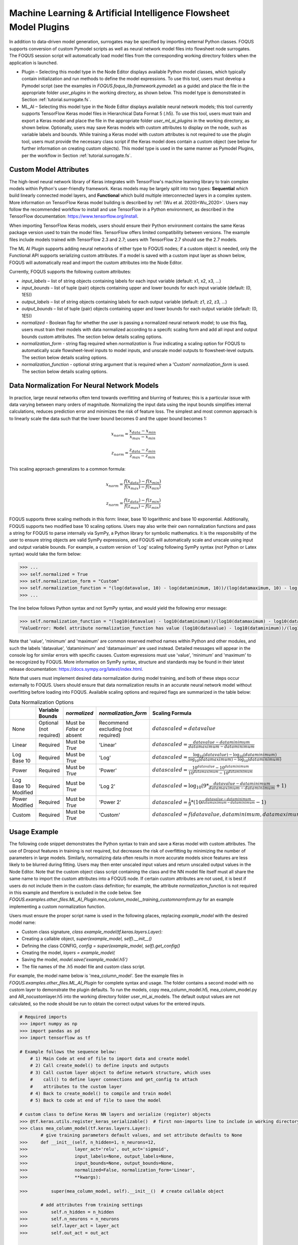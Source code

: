 Machine Learning & Artificial Intelligence Flowsheet Model Plugins
==================================================================

In addition to data-driven model generation, surrogates may be specified
by importing external Python classes. FOQUS supports conversion of custom
Pymodel scripts as well as neural network model files into flowsheet node
surrogates. The FOQUS session script will automatically load model files
from the corresponding working directory folders when the application is
launched.

- Plugin – Selecting this model type in the Node Editor displays available
  Python model classes, which typically contain initialization and run
  methods to define the model expressions. To use this tool, users must
  develop a Pymodel script (see the examples in *FOQUS.foqus_lib.framework.pymodel*)
  as a guide) and place the file in the appropriate folder *user_plugins* in the
  working directory, as shown below. This model type is demonstrated in
  Section :ref:`tutorial.surrogate.fs`.

- ML_AI – Selecting this model type in the Node Editor displays available
  neural network models; this tool currently supports TensorFlow Keras
  model files in Hierarchical Data Format 5 (.h5). To use this tool,
  users must train and export a Keras model and place the file in the
  appropriate folder *user_ml_ai_plugins* in the working directory, as
  shown below. Optionally, users may save Keras models with custom
  attributes to display on the node, such as variable labels and bounds.
  While training a Keras model with custom attributes is not required to
  use the plugin tool, users must provide the necessary class script
  if the Keras model does contain a custom object (see below for further
  information on creating custom objects). This model type is used in the
  same manner as Pymodel Plugins, per the workflow in
  Section :ref:`tutorial.surrogate.fs`.

Custom Model Attributes
-----------------------

The high-level neural network library of Keras integrates with TensorFlow's
machine learning library to train complex models within Python's user-friendly
framework. Keras models may be largely split into two types: **Sequential**
which build linearly connected model layers, and **Functional** which build
multiple interconnected layers in a complex system. More information on
TensorFlow Keras model building is described by
:ref:`(Wu et al. 2020)<Wu_2020>`. Users may follow the recommended workflow
to install and use TensorFlow in a Python environment, as described in the
TensorFlow documentation: https://www.tensorflow.org/install.

When importing TensorFlow Keras models, users should ensure their Python environment
contains the same Keras package version used to train the model files. TensorFlow
offers limited compatibility between versions. The example files include models
trained with TensorFlow 2.3 and 2.7; users with TensorFlow 2.7 should use the 2.7
models.

The ML AI Plugin supports adding neural networks of either type to FOQUS
nodes; if a custom object is needed, only the Functional API supports
serializing custom attributes. If a model is saved with a custom input layer
as shown below, FOQUS will automatically read and import the custom attributes
into the Node Editor.

Currently, FOQUS supports the following custom attributes:

- *input_labels* – list of string objects containing labels for each input
  variable (default: x1, x2, x3, ...)
- *input_bounds* – list of tuple (pair) objects containing upper and lower
  bounds for each input variable (default: (0, 1E5))
- *output_labels* – list of string objects containing labels for each output
  variable (default: z1, z2, z3, ...)
- *output_bounds* – list of tuple (pair) objects containing upper and lower
  bounds for each output variable (default: (0, 1E5))
- *normalized* – Boolean flag for whether the user is passing a normalized
  neural network model; to use this flag, users must train their models with
  data normalized according to a specifc scaling form and add all input and
  output bounds custom attributes. The section below details scaling options.
- *normalization_form* - string flag required when *normalization* is *True*
  indicating a scaling option for FOQUS to automatically scale flowsheet-level
  inputs to model inputs, and unscale model outputs to flowsheet-level outputs.
  The section below details scaling options.
- *normalization_function* - optional string argument that is required when a
  'Custom' *normalization_form* is used. The section below details scaling options.

Data Normalization For Neural Network Models
--------------------------------------------

In practice, large neural networks often tend towards overfitting and blurring of
features; this is a particular issue with data varying between many orders of magnitude.
Normalizing the input data using the input bounds simplifies internal calculations,
reduces prediction error and minimizes the risk of feature loss. The simplest and most 
common approach is to linearly scale the data such that the lower bound becomes 0 and
the upper bound becomes 1:

.. math:: x_{norm} = \frac{x_{data} - x_{min}}{x_{max} - x_{min}}

.. math:: z_{norm} = \frac{z_{data} - z_{min}}{z_{max} - z_{min}}

This scaling approach generalizes to a common formula:

.. math:: x_{norm} = \frac{f(x_{data}) - f(x_{min})}{f(x_{max}) - f(x_{min})}

.. math:: z_{norm} = \frac{f(z_{data}) - f(z_{min})}{f(z_{max}) - f(z_{min})}

FOQUS supports three scaling methods in this form: linear, base 10 logarithmic
and base 10 exponential. Additionally, FOQUS supports two modified base 10
scaling options. Users may also write their own normalization functions and pass a string
for FOQUS to parse internally via SymPy, a Python library for symbolic mathematics.
It is the responsibility of the user to ensure string objects are valid SymPy
expressions, and FOQUS will automatically scale and unscale using input and output
variable bounds. For example, a custom version of 'Log' scaling following SymPy syntax
(*not* Python or Latex syntax) would take the form below:

.. code:: python

  >>> ...
  >>> self.normalized = True
  >>> self.normalization_form = "Custom"
  >>> self.normalization_function = "(log(datavalue, 10) - log(dataminimum, 10))/(log(datamaximum, 10) - log(dataminimum, 10))"
  >>> ...

The line below follows Python syntax and not SymPy syntax, and would yield the following error message:

.. code:: python

  >>> self.normalization_function = "(log10(datavalue) - log10(dataminimum))/(log10(datamaximum) - log10(dataminimum))"
  "ValueError: Model attribute normalization_function has value (log10(datavalue) - log10(dataminimum))/(log10(datamaximum) - log10(dataminimum)) which is not a valid SymPy expression. Please refer to the latest documentation for syntax guidelines and standards: https://docs.sympy.org/latest/index.html"

Note that 'value', 'minimum' and 'maximum' are common reserved method names within Python and
other modules, and such the labels 'datavalue', 'dataminimum' and 'datamaximum' are used instead.
Detailed messages will appear in the console log for similar errors with specific causes.
Custom expressions must use 'value', 'minimum' and 'maximum' to be recognized by FOQUS.
More information on SymPy syntax, structure and standards may be found in their latest release
documentation: https://docs.sympy.org/latest/index.html.

Note that users must implement desired data normalization during model training, and both of these steps
occur externally to FOQUS. Users should ensure that data normalization results in an accurate neural network
model without overfitting before loading into FOQUS. Available scaling options and required flags are
summarized in the table below:

.. list-table:: Data Normalization Options
  :widths: 10 15 10 10 20 15
  :header-rows: 1

  * -
    - Variable Bounds
    - *normalized*
    - *normalization_form*
    - Scaling Formula
    - *normalization_function*
  * - None
    - Optional (not required)
    - Must be *False* or absent
    - Recommend excluding (not required)
    - :math:`datascaled = datavalue`
    - Recommend excluding (not required)
  * - Linear
    - Required
    - Must be *True*
    - 'Linear'
    - :math:`datascaled = \frac{datavalue - dataminimum}{datamaximum - dataminimum}`
    - Recommend excluding (not required)
  * - Log Base 10
    - Required
    - Must be *True*
    - 'Log'
    - :math:`datascaled = \frac{\log_{10} {(datavalue)} - \log_{10} {(dataminimum)}}{\log_{10} {(datamaximum)} - \log_{10} {(dataminimum)}}`
    - Recommend excluding (not required)
  * - Power
    - Required
    - Must be *True*
    - 'Power'
    - :math:`datascaled = \frac{10^{datavalue} - 10^{dataminimum}}{10^{datamaximum} - 10^{dataminimum}}`
    - Recommend excluding (not required)
  * - Log Base 10 Modified
    - Required
    - Must be *True*
    - 'Log 2'
    - :math:`datascaled = \log_{10} {(9 * {\frac{datavalue - dataminimum}{datamaximum - dataminimum}} + 1)}`
    - Recommend excluding (not required)
  * - Power Modified
    - Required
    - Must be *True*
    - 'Power 2'
    - :math:`datascaled = \frac{1}{9} * {(10^{\frac{datavalue - dataminimum}{datamaximum - dataminimum}} - 1)}`
    - Recommend excluding (not required)
  * - Custom
    - Required
    - Must be *True*
    - 'Custom'
    - :math:`datascaled = f(datavalue, dataminimum, datamaximum)`
    - Must be a String with proper SymPy syntax

Usage Example
-------------

The following code snippet demonstrates the Python syntax to train and save
a Keras model with custom attributes. The use of Dropout features in training
is not required, but decreases the risk of overfitting by minimizing the
number of parameters in large models. Similarly, normalizing data often
results in more accurate models since features are less likely to be blurred
during fitting. Users may then enter unscaled input values and return unscaled
output values in the Node Editor. Note that the custom object class script
containing the class and the NN model file itself must all share the same name
to import the custom attributes into a FOQUS node. If certain custom attributes
are not used, it is best if users do not include them in the custom class definition;
for example, the attribute *normalization_function* is not required in this example
and therefore is excluded in the code below. See
*FOQUS.examples.other_files.ML_AI_Plugin.mea_column_model__training_customnormform.py*
for an example implementing a custom normalization function.

Users must ensure the proper script name is used in the following places,
replacing *example_model* with the desired model name:

- Custom class signature, *class example_model(tf.keras.layers.Layer):*
- Creating a callable object, *super(example_model, self).__init__()*
- Defining the class CONFIG, *config = super(example_model, self).get_config()*
- Creating the model, *layers = example_model(*
- Saving the model, *model.save('example_model.h5')*
- The file names of the .h5 model file and custom class script.

For example, the model name below is 'mea_column_model'. See the example files
in *FOQUS.examples.other_files.ML_AI_Plugin* for complete syntax and usage.
The folder contains a second model with no custom layer to demonstrate the
plugin defaults. To run the models, copy mea_column_model.h5, mea_column_model.py
and AR_nocustomlayer.h5 into the working directory folder user_ml_ai_models\.
The default output values are not calculated, so the node should be run to
obtain the correct output values for the entered inputs.

.. code:: python

   # Required imports
   >>> import numpy as np
   >>> import pandas as pd
   >>> import tensorflow as tf
   
   # Example follows the sequence below:
       # 1) Main Code at end of file to import data and create model
       # 2) Call create_model() to define inputs and outputs
       # 3) Call custom layer object to define network structure, which uses
       #    call() to define layer connections and get_config to attach
       #    attributes to the custom layer
       # 4) Back to create_model() to compile and train model
       # 5) Back to code at end of file to save the model

   # custom class to define Keras NN layers and serialize (register) objects
   >>> @tf.keras.utils.register_keras_serializable()  # first non-imports line to include in working directory example_model.py
   >>> class mea_column_model(tf.keras.layers.Layer):
           # give training parameters default values, and set attribute defaults to None
   >>>     def __init__(self, n_hidden=1, n_neurons=12,
   >>>                  layer_act='relu', out_act='sigmoid',
   >>>                  input_labels=None, output_labels=None,
   >>>                  input_bounds=None, output_bounds=None,
   >>>                  normalized=False, normalization_form='Linear',
   >>>                  **kwargs):

   >>>         super(mea_column_model, self).__init__()  # create callable object

           # add attributes from training settings
   >>>         self.n_hidden = n_hidden
   >>>         self.n_neurons = n_neurons
   >>>         self.layer_act = layer_act
   >>>         self.out_act = out_act

           # add attributes from model data
   >>>         self.input_labels = input_labels
   >>>         self.output_labels = output_labels
   >>>         self.input_bounds = input_bounds
   >>>         self.output_bounds = output_bounds
   >>>         self.normalized = True  # FOQUS will read this and adjust accordingly
   >>>         self.normalization_form = 'Linear'  # tells FOQUS which scaling form to use

           # create lists to contain new layer objects
   >>>         self.dense_layers = []  # hidden or output layers
   >>>         self.dropout = []  # for large number of neurons, certain neurons
                                 # can be randomly dropped out to reduce overfitting

   >>>         for layer in range(self.n_hidden):
   >>>             self.dense_layers.append(
   >>>                 tf.keras.layers.Dense(
   >>>                     self.n_neurons, activation=self.layer_act))

   >>>         self.dense_layers_out = tf.keras.layers.Dense(
   >>>             2, activation=self.out_act)

           # define network layer connections
   >>>     def call(self, inputs):

   >>>         x = inputs  # single input layer, input defined in create_model()
   >>>         for layer in self.dense_layers:  # hidden layers
   >>>             x = layer(x)  # h1 = f(input), h2 = f(h1), ... using act func
   >>>         for layer in self.dropout:  # no dropout layers used in this example
   >>>             x = layer(x)
   >>>         x = self.dense_layers_out(x)  # single output layer, output = f(h_last)

   >>>         return x

           # attach attributes to class CONFIG
   >>>     def get_config(self):
   >>>         config = super(mea_column_model, self).get_config()
   >>>         config.update({  # add any custom attributes here
   >>>             'n_hidden': self.n_hidden,
   >>>             'n_neurons': self.n_neurons,
   >>>             'layer_act': self.layer_act,
   >>>             'out_act': self.out_act,
   >>>             'input_labels': self.input_labels,
   >>>             'output_labels': self.output_labels,
   >>>             'input_bounds': self.input_bounds,
   >>>             'output_bounds': self.output_bounds,
   >>>             'normalized': self.normalized,
   >>>             'normalization_form': self.normalization_form,   
   >>>         })
   >>>         return config


   # method to create model
   >>> def create_model(data):

   >>>     inputs = tf.keras.Input(shape=(np.shape(data)[1],))  # create input layer

   >>>     layers = mea_column_model(  # define the rest of network using our custom class
   >>>         input_labels=xlabels,
   >>>         output_labels=zlabels,
   >>>         input_bounds=xdata_bounds,
   >>>         output_bounds=zdata_bounds,
   >>>         normalized=True,
   >>>         normalization_form='Linear',
   >>>     )

   >>>     outputs = layers(inputs)  # use network as function outputs = f(inputs)

   >>>     model = tf.keras.Model(inputs=inputs, outputs=outputs)  # create model

   >>>     model.compile(loss='mse', optimizer='RMSprop', metrics=['mae', 'mse'])

   >>>     model.fit(xdata, zdata, epochs=500, verbose=0)  # train model

   >>>     return model

   # Main code

   # import data
   >>> data = pd.read_csv(r'MEA_carbon_capture_dataset_mimo.csv')

   >>> xdata = data.iloc[:, :6]  # here there are 6 input variables/columns
   >>> zdata = data.iloc[:, 6:]  # the rest are output variables/columns
   >>> xlabels = xdata.columns.tolist()  # set labels as a list (default) from pandas
   >>> zlabels = zdata.columns.tolist()  #    is a set of IndexedDataSeries objects
   >>> xdata_bounds = {i: (xdata[i].min(), xdata[i].max()) for i in xdata}  # x bounds
   >>> zdata_bounds = {j: (zdata[j].min(), zdata[j].max()) for j in zdata}  # z bounds
   
   # normalize data - linear scaling is performed manually before training
   >>> xmax, xmin = xdata.max(axis=0), xdata.min(axis=0)
   >>> zmax, zmin = zdata.max(axis=0), zdata.min(axis=0)
   >>> xdata, zdata = np.array(xdata), np.array(zdata)
   >>> for i in range(len(xdata)):
   >>>     for j in range(len(xlabels)):
   >>>         xdata[i, j] = (xdata[i, j] - xmin[j])/(xmax[j] - xmin[j])
   >>>     for j in range(len(zlabels)):
   >>>         zdata[i, j] = (zdata[i, j] - zmin[j])/(zmax[j] - zmin[j])

   >>> model_data = np.concatenate((xdata,zdata), axis=1)  # Keras requires a Numpy array as input

   # define x and z data, not used but will add to variable dictionary
   >>> xdata = model_data[:, :-2]
   >>> zdata = model_data[:, -2:]

   # create model
   >>> model = create_model(xdata)
   >>> model.summary()

   # save model
   >>> model.save('mea_column_model.h5')

After training and saving the model, the files should be placed in the
working directory folder as shown below; if FOQUS cannot find the custom class
due to a missing or misnamed script, the node will not load the attributes. As
noted above, only the custom class lines should be included in the script:

.. figure:: figs/plugin_userfolderswindow.png
   :alt: User Folders Window
   :name: fig.surrogate.pluginfolders

Upon launching FOQUS, the console should include the lines boxed in
red below to show the model files have been successfully loaded:

.. figure:: figs/plugin_console.png
   :alt: User Plugin Folders
   :name: fig.surrogate.pluginconsole

The model will then appear in the Node Editor menu:

.. figure:: figs/plugin_flowsheet.png
   :alt: User Plugin Folders
   :name: fig.surrogate.pluginflowsheet
